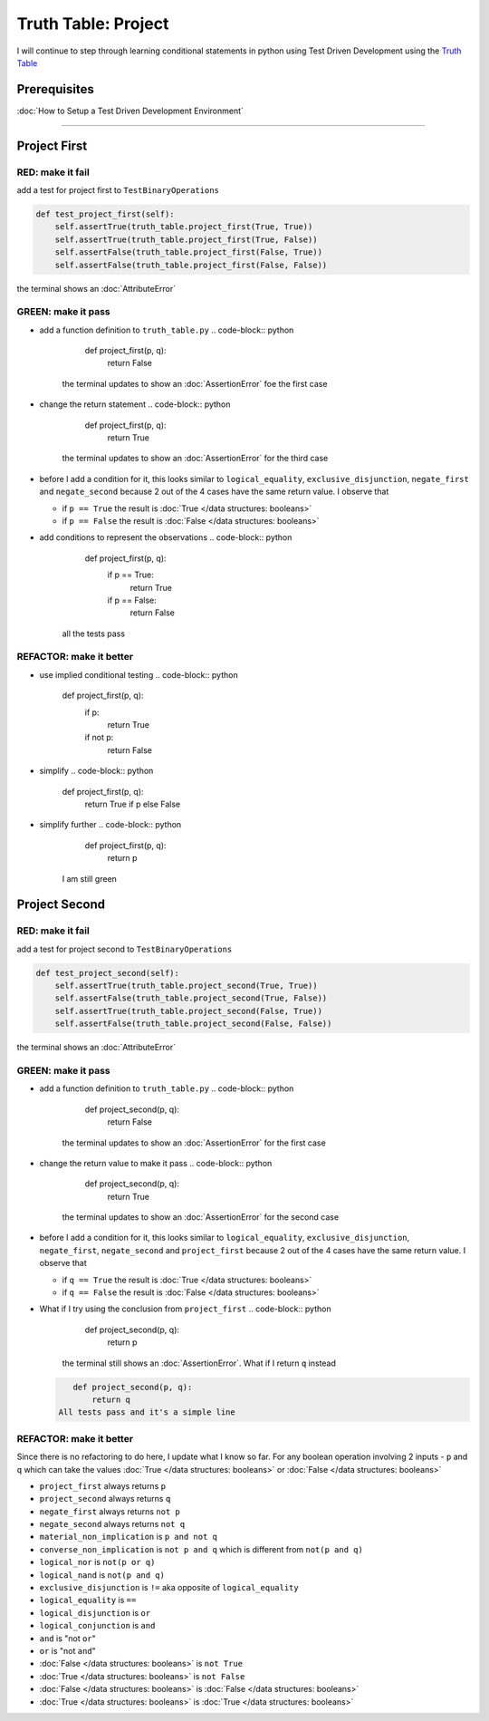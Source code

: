 Truth Table: Project
====================

I will continue to step through learning conditional statements in python using Test Driven Development using the `Truth Table <https://en.wikipedia.org/wiki/Truth_table>`_

Prerequisites
-------------


:doc:`How to Setup a Test Driven Development Environment`

----

Project First
-------------

RED: make it fail
^^^^^^^^^^^^^^^^^

add a test for project first to ``TestBinaryOperations``

.. code-block:: python

       def test_project_first(self):
           self.assertTrue(truth_table.project_first(True, True))
           self.assertTrue(truth_table.project_first(True, False))
           self.assertFalse(truth_table.project_first(False, True))
           self.assertFalse(truth_table.project_first(False, False))

the terminal shows an :doc:`AttributeError`

GREEN: make it pass
^^^^^^^^^^^^^^^^^^^


* add a function definition to ``truth_table.py``
  .. code-block:: python

       def project_first(p, q):
           return False
    the terminal updates to show an :doc:`AssertionError` foe the first case
* change the return statement
  .. code-block:: python

       def project_first(p, q):
           return True
    the terminal updates to show an :doc:`AssertionError` for the third case
* before I add a condition for it, this looks similar to ``logical_equality``, ``exclusive_disjunction``, ``negate_first`` and ``negate_second`` because 2 out of the 4 cases have the same return value. I observe that

  * if ``p == True`` the result is :doc:`True </data structures: booleans>`
  * if ``p == False`` the result is :doc:`False </data structures: booleans>`

* add conditions to represent the observations
  .. code-block:: python

       def project_first(p, q):
           if p == True:
               return True
           if p == False:
               return False
    all the tests pass

REFACTOR: make it better
^^^^^^^^^^^^^^^^^^^^^^^^


* use implied conditional testing
  .. code-block:: python

       def project_first(p, q):
           if p:
               return True
           if not p:
               return False

* simplify
  .. code-block:: python

       def project_first(p, q):
           return True if p else False

* simplify further
  .. code-block:: python

       def project_first(p, q):
           return p
    I am still green

Project Second
--------------

RED: make it fail
^^^^^^^^^^^^^^^^^

add a test for project second to ``TestBinaryOperations``

.. code-block:: python

       def test_project_second(self):
           self.assertTrue(truth_table.project_second(True, True))
           self.assertFalse(truth_table.project_second(True, False))
           self.assertTrue(truth_table.project_second(False, True))
           self.assertFalse(truth_table.project_second(False, False))

the terminal shows an :doc:`AttributeError`

GREEN: make it pass
^^^^^^^^^^^^^^^^^^^


* add a function definition to ``truth_table.py``
  .. code-block:: python

       def project_second(p, q):
           return False
    the terminal updates to show an :doc:`AssertionError` for the first case
* change the return value to make it pass
  .. code-block:: python

       def project_second(p, q):
           return True
    the terminal updates to show an :doc:`AssertionError` for the second case
* before I add a condition for it, this looks similar to ``logical_equality``, ``exclusive_disjunction``, ``negate_first``, ``negate_second`` and ``project_first`` because 2 out of the 4 cases have the same return value. I observe that

  * if ``q == True`` the result is :doc:`True </data structures: booleans>`
  * if ``q == False`` the result is :doc:`False </data structures: booleans>`

* What if I try using the conclusion from ``project_first``
  .. code-block:: python

       def project_second(p, q):
           return p
    the terminal still shows an :doc:`AssertionError`. What if I return ``q`` instead
  .. code-block:: python

       def project_second(p, q):
           return q
    All tests pass and it's a simple line

REFACTOR: make it better
^^^^^^^^^^^^^^^^^^^^^^^^

Since there is no refactoring to do here, I update what I know so far. For any boolean operation involving 2 inputs - ``p`` and ``q`` which can take the values :doc:`True </data structures: booleans>` or :doc:`False </data structures: booleans>`


* ``project_first`` always returns ``p``
* ``project_second`` always returns ``q``
* ``negate_first`` always returns ``not p``
* ``negate_second`` always returns ``not q``
* ``material_non_implication`` is ``p and not q``
* ``converse_non_implication`` is ``not p and q`` which is different from ``not(p and q)``
* ``logical_nor`` is ``not(p or q)``
* ``logical_nand`` is ``not(p and q)``
* ``exclusive_disjunction`` is ``!=`` aka opposite of ``logical_equality``
* ``logical_equality`` is ``==``
* ``logical_disjunction`` is ``or``
* ``logical_conjunction`` is ``and``
* ``and`` is "not ``or``"
* ``or`` is "not ``and``"
* :doc:`False </data structures: booleans>` is ``not True``
* :doc:`True </data structures: booleans>` is ``not False``
* :doc:`False </data structures: booleans>` is :doc:`False </data structures: booleans>`
* :doc:`True </data structures: booleans>` is :doc:`True </data structures: booleans>`
